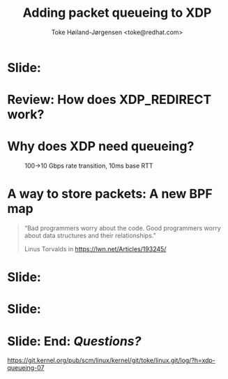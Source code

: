 # -*- fill-column: 79; -*-
#+TITLE: Adding packet queueing to XDP
#+AUTHOR: Toke Høiland-Jørgensen <toke@redhat.com>
#+EMAIL: toke@redhat.com
#+REVEAL_THEME: redhat
#+REVEAL_TRANS: linear
#+REVEAL_MARGIN: 0
#+REVEAL_EXTRA_JS: { src: '../reveal.js/js/redhat.js'}
#+REVEAL_ROOT: ../reveal.js
#+OPTIONS: reveal_center:nil reveal_control:t reveal_history:nil
#+OPTIONS: reveal_width:1600 reveal_height:900
#+OPTIONS: ^:nil tags:nil toc:nil num:nil ':t

* For conference: Linux Plumbers Conference 2022

This presentation will be given at [[https://lpc.events/][LPC 2022] the
Linux Plumbers Conference.

* Slides below                                                     :noexport:

Only sections with tag ":export:" will end-up in the presentation.

Colors are choosen via org-mode italic/bold high-lighting:
 - /italic/ = /green/
 - *bold*   = *yellow*
 - */italic-bold/* = red

* Slide:                                                             :export:
:PROPERTIES:
:reveal_extra_attr: class="img-slide"
:END:

#+ATTR_html: :height 720
[[file:talk-about-queueing.jpg]]

* Review: How does XDP_REDIRECT work?                              :noexport:

1. /Program/ calls =bpf_redirect_map()=, returning =XDP_REDIRECT=
  - Helper sets per-cpu fields in =struct bpf_redirect_info=
2. *Driver* calls =xdp_do_redirect()=
  - Converts =xdp_buff= to =xdp_frame=, calls /*map type enqueue function*/
  - Buffers frame in destination map (up to =XDP_BULK_QUEUE_SIZE= (16) pkts)
3. *Driver* calls =xdp_do_flush()= at end of NAPI
  - Flushes buffered packets

Adding new redirect types requires /*no driver changes*/.

* Review: How does XDP_REDIRECT work?                                :export:
:PROPERTIES:
:reveal_extra_attr: class="img-slide"
:END:

#+ATTR_HTML: :class figure figure-bg
[[file:xdp-redirect-flow.svg]]

* Why does XDP need queueing?                                        :export:

#+ATTR_html: :height 500
#+CAPTION: 100->10 Gbps rate transition, 10ms base RTT
[[file:tcp_1up_-_Linux_vs_XDP_forwarding.png]]


* The ingredients of queueing
- Somewhere to store packets
- A way to pull the packets back out

* Review: How does the networking stack do this?
- Qdiscs
- Watchdog wakeup (TX scheduling)

* A way to store packets: A new BPF map                              :export:
#+begin_quote
"Bad programmers worry about the code. Good programmers worry about data
structures and their relationships."

Linus Torvalds in https://lwn.net/Articles/193245/
#+end_quote

* Detour: EDT packet scheduling
Turns out we can represent lots of packet scheduling algorithms using
time-based scheduling (sch_fq, etc)

So we need a priority queue

* Slide:                                                             :export:
#+ATTR_html: :height 720
[[file:pifo-performance.svg]]

* Slide:                                                             :export:
#+ATTR_html: :height 720
[[file:pifo-performance-timer.svg]]
* A way to get the packets out: TX scheduling

Idea: re-use ndo_xdp_xmit()

* Attempt 1: TX hook

* Attempt 2: Send helper

* Fixing performance?
- New callback scheduling?

* Unsolved problem: Pushback from driver
- How to get this

* Slide: End: /Questions?/                                         :export:
:PROPERTIES:
:reveal_extra_attr: class="mid-slide"
:END:

[[https://git.kernel.org/pub/scm/linux/kernel/git/toke/linux.git/log/?h=xdp-queueing-07][https://git.kernel.org/pub/scm/linux/kernel/git/toke/linux.git/log/?h=xdp-queueing-07]]

* Emacs end-tricks                                                 :noexport:

This section contains some emacs tricks, that e.g. remove the "Slide:" prefix
in the compiled version.

# Local Variables:
# org-re-reveal-title-slide: "<h1 class=\"title\">%t</h1>
# <h2 class=\"author\">Toke Høiland-Jørgensen<br/><span style=\"font-size: 75%%\">Principal Kernel Engineer,
# Red Hat</span></h2>
# <h3>Linux Plumbers Conference</br>September 2022</h3>"
# org-export-filter-headline-functions: ((lambda (contents backend info) (replace-regexp-in-string "Slide: ?" "" contents)))
# End:
